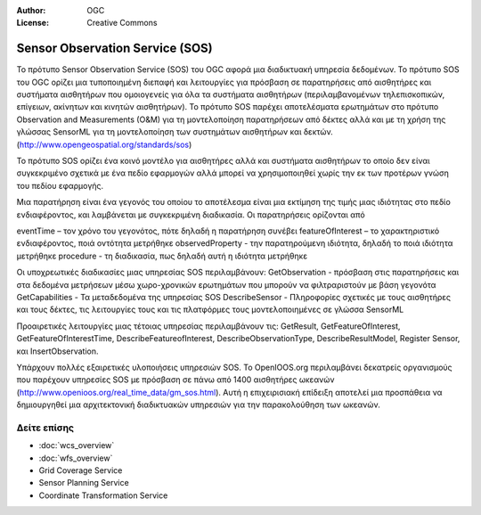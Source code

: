 :Author: OGC
:License: Creative Commons

.. _sos-overview-el:

.. image:: ../../images/project_logos/logo-OGC-left.png
  :scale: 100 %
  :alt: OGC logo
  :align: right

.. image:: ../../images/project_logos/logo-OGC-right.png
  :scale: 100 %
  :alt: OGC logo
  :align: right

Sensor Observation Service (SOS)
================================================================================


Το πρότυπο Sensor Observation Service (SOS) του OGC αφορά μια διαδικτυακή υπηρεσία δεδομένων. Το πρότυπο SOS του OGC ορίζει μια τυποποιημένη διεπαφή και λειτουργίες για πρόσβαση σε παρατηρήσεις από αισθητήρες και συστήματα αισθητήρων που ομοιογενείς για όλα τα συστήματα αισθητήρων (περιλαμβανομένων τηλεπισκοπικών, επίγειων, ακίνητων και κινητών αισθητήρων). Το πρότυπο SOS παρέχει αποτελέσματα ερωτημάτων στο πρότυπο Observation and Measurements (O&M) για τη μοντελοποίηση παρατηρήσεων από δέκτες αλλά και με τη χρήση της γλώσσας SensorML για τη μοντελοποίηση των συστημάτων αισθητήρων και δεκτών. (http://www.opengeospatial.org/standards/sos)

.. image:: ../../images/standards/sos.jpg
  :scale: 55%
  :alt: SOS in Context

Το πρότυπο SOS ορίζει ένα κοινό μοντέλο για αισθητήρες αλλά και συστήματα αισθητήρων το οποίο δεν είναι συγκεκριμένο σχετικά με ένα πεδίο εφαρμογών αλλά μπορεί να χρησιμοποιηθεί χωρίς την εκ των προτέρων γνώση του πεδίου εφαρμογής.

Μια παρατήρηση είναι ένα γεγονός του οποίου το αποτέλεσμα είναι μια εκτίμηση της τιμής μιας ιδιότητας στο πεδίο ενδιαφέροντος, και λαμβάνεται με συγκεκριμένη διαδικασία. Οι παρατηρήσεις ορίζονται από 

eventTime – τον χρόνο του γεγονότος, πότε δηλαδή η παρατήρηση συνέβει
featureOfInterest – το χαρακτηριστικό ενδιαφέροντος, ποιά οντότητα μετρήθηκε
observedProperty - την παρατηρούμενη ιδιότητα, δηλαδή το ποιά ιδιότητα μετρήθηκε
procedure  - τη διαδικασία, πως δηλαδή αυτή η ιδιότητα μετρήθηκε

Οι υποχρεωτικές διαδικασίες μιας υπηρεσίας SOS περιλαμβάνουν:
GetObservation - πρόσβαση στις παρατηρήσεις και στα δεδομένα μετρήσεων μέσω χωρο-χρονικών ερωτημάτων που μπορούν να φιλτραριστούν με βάση γεγονότα 
GetCapabilities - Τα μεταδεδομένα της υπηρεσίας SOS
DescribeSensor - Πληροφορίες σχετικές με τους αισθητήρες και τους δέκτες, τις λειτουργίες τους και τις πλατφόρμες τους μοντελοποιημένες σε γλώσσα SensorML

Προαιρετικές λειτουργίες μιας τέτοιας υπηρεσίας περιλαμβάνουν τις: GetResult, GetFeatureOfInterest, GetFeatureOfInterestTime, DescribeFeatureofInterest, DescribeObservationType, DescribeResultModel, Register Sensor, και InsertObservation.

Υπάρχουν πολλές εξαιρετικές υλοποιήσεις υπηρεσιών SOS. Το OpenIOOS.org περιλαμβάνει δεκατρείς οργανισμούς που παρέχουν υπηρεσίες SOS με πρόσβαση σε πάνω από 1400 αισθητήρες ωκεανών (http://www.openioos.org/real_time_data/gm_sos.html). Αυτή η επιχειρισιακή επίδειξη αποτελεί μια προσπάθεια να δημιουργηθεί μια αρχιτεκτονική διαδικτυακών υπηρεσιών για την παρακολούθηση των ωκεανών.

Δείτε επίσης
--------------------------------------------------------------------------------

* :doc:`wcs_overview`
* :doc:`wfs_overview`
* Grid Coverage Service
* Sensor Planning Service
* Coordinate Transformation Service


